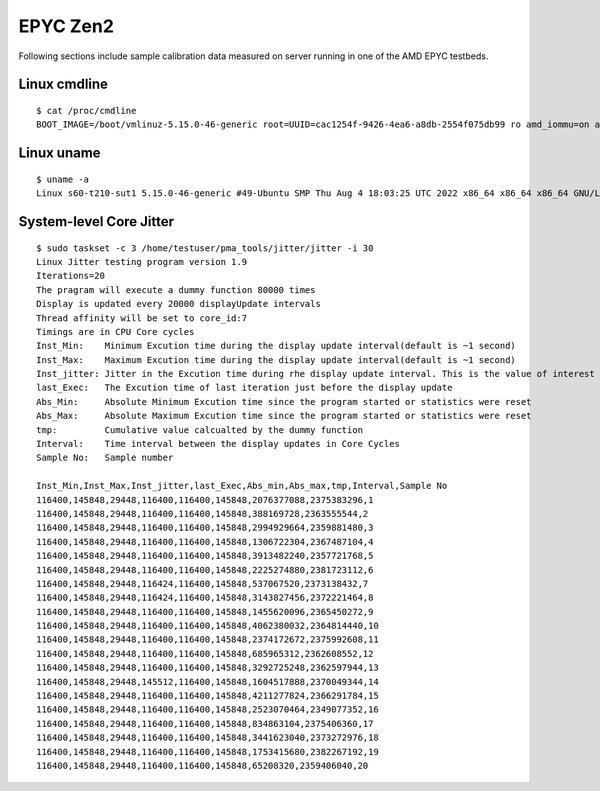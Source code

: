 EPYC Zen2
~~~~~~~~~

Following sections include sample calibration data measured on server running in
one of the AMD EPYC testbeds.

Linux cmdline
^^^^^^^^^^^^^

::

  $ cat /proc/cmdline
  BOOT_IMAGE=/boot/vmlinuz-5.15.0-46-generic root=UUID=cac1254f-9426-4ea6-a8db-2554f075db99 ro amd_iommu=on audit=0 default_hugepagesz=2M hugepagesz=1G hugepages=32 hugepagesz=2M hugepages=32768 hpet=disable iommu=pt isolcpus=1-15,17-31,33-47,49-63 nmi_watchdog=0 nohz_full=off nosoftlockup numa_balancing=disable processor.max_cstate=0 rcu_nocbs=1-15,17-31,33-47,49-63 tsc=reliable console=ttyS0,115200n8 quiet

Linux uname
^^^^^^^^^^^

::

  $ uname -a
  Linux s60-t210-sut1 5.15.0-46-generic #49-Ubuntu SMP Thu Aug 4 18:03:25 UTC 2022 x86_64 x86_64 x86_64 GNU/Linux

System-level Core Jitter
^^^^^^^^^^^^^^^^^^^^^^^^

::

  $ sudo taskset -c 3 /home/testuser/pma_tools/jitter/jitter -i 30
  Linux Jitter testing program version 1.9
  Iterations=20
  The pragram will execute a dummy function 80000 times
  Display is updated every 20000 displayUpdate intervals
  Thread affinity will be set to core_id:7
  Timings are in CPU Core cycles
  Inst_Min:    Minimum Excution time during the display update interval(default is ~1 second)
  Inst_Max:    Maximum Excution time during the display update interval(default is ~1 second)
  Inst_jitter: Jitter in the Excution time during rhe display update interval. This is the value of interest
  last_Exec:   The Excution time of last iteration just before the display update
  Abs_Min:     Absolute Minimum Excution time since the program started or statistics were reset
  Abs_Max:     Absolute Maximum Excution time since the program started or statistics were reset
  tmp:         Cumulative value calcualted by the dummy function
  Interval:    Time interval between the display updates in Core Cycles
  Sample No:   Sample number

  Inst_Min,Inst_Max,Inst_jitter,last_Exec,Abs_min,Abs_max,tmp,Interval,Sample No
  116400,145848,29448,116400,116400,145848,2076377088,2375383296,1
  116400,145848,29448,116400,116400,145848,388169728,2363555544,2
  116400,145848,29448,116400,116400,145848,2994929664,2359881480,3
  116400,145848,29448,116400,116400,145848,1306722304,2367487104,4
  116400,145848,29448,116400,116400,145848,3913482240,2357721768,5
  116400,145848,29448,116400,116400,145848,2225274880,2381723112,6
  116400,145848,29448,116424,116400,145848,537067520,2373138432,7
  116400,145848,29448,116424,116400,145848,3143827456,2372221464,8
  116400,145848,29448,116400,116400,145848,1455620096,2365450272,9
  116400,145848,29448,116400,116400,145848,4062380032,2364814440,10
  116400,145848,29448,116400,116400,145848,2374172672,2375992608,11
  116400,145848,29448,116400,116400,145848,685965312,2362608552,12
  116400,145848,29448,116400,116400,145848,3292725248,2362597944,13
  116400,145848,29448,145512,116400,145848,1604517888,2370049344,14
  116400,145848,29448,116400,116400,145848,4211277824,2366291784,15
  116400,145848,29448,116400,116400,145848,2523070464,2349077352,16
  116400,145848,29448,116400,116400,145848,834863104,2375406360,17
  116400,145848,29448,116400,116400,145848,3441623040,2373272976,18
  116400,145848,29448,116400,116400,145848,1753415680,2382267192,19
  116400,145848,29448,116400,116400,145848,65208320,2359406040,20
